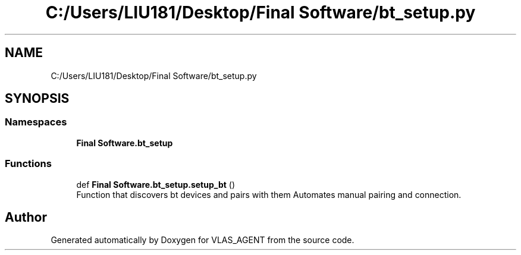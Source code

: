 .TH "C:/Users/LIU181/Desktop/Final Software/bt_setup.py" 3 "Fri Feb 22 2019" "VLAS_AGENT" \" -*- nroff -*-
.ad l
.nh
.SH NAME
C:/Users/LIU181/Desktop/Final Software/bt_setup.py
.SH SYNOPSIS
.br
.PP
.SS "Namespaces"

.in +1c
.ti -1c
.RI " \fBFinal Software\&.bt_setup\fP"
.br
.in -1c
.SS "Functions"

.in +1c
.ti -1c
.RI "def \fBFinal Software\&.bt_setup\&.setup_bt\fP ()"
.br
.RI "Function that discovers bt devices and pairs with them Automates manual pairing and connection\&. "
.in -1c
.SH "Author"
.PP 
Generated automatically by Doxygen for VLAS_AGENT from the source code\&.
